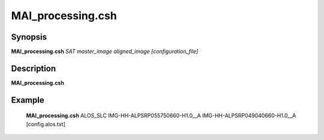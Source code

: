 .. index:: ! MAI_processing.csh

******************
MAI_processing.csh
******************

Synopsis
--------
**MAI_processing.csh** *SAT* *master_image* *aligned_image* *[configuration_file]* 


Description
-----------
**MAI_processing.csh**         



Example
-------
    **MAI_processing.csh** ALOS_SLC IMG-HH-ALPSRP055750660-H1.0__A IMG-HH-ALPSRP049040660-H1.0__A [config.alos.txt]


